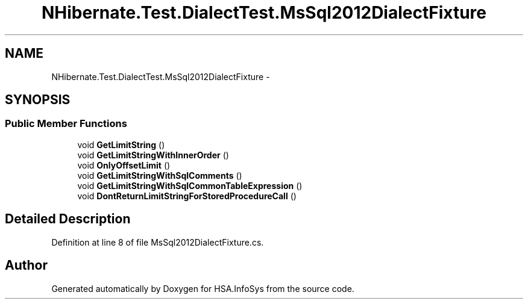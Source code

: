 .TH "NHibernate.Test.DialectTest.MsSql2012DialectFixture" 3 "Fri Jul 5 2013" "Version 1.0" "HSA.InfoSys" \" -*- nroff -*-
.ad l
.nh
.SH NAME
NHibernate.Test.DialectTest.MsSql2012DialectFixture \- 
.SH SYNOPSIS
.br
.PP
.SS "Public Member Functions"

.in +1c
.ti -1c
.RI "void \fBGetLimitString\fP ()"
.br
.ti -1c
.RI "void \fBGetLimitStringWithInnerOrder\fP ()"
.br
.ti -1c
.RI "void \fBOnlyOffsetLimit\fP ()"
.br
.ti -1c
.RI "void \fBGetLimitStringWithSqlComments\fP ()"
.br
.ti -1c
.RI "void \fBGetLimitStringWithSqlCommonTableExpression\fP ()"
.br
.ti -1c
.RI "void \fBDontReturnLimitStringForStoredProcedureCall\fP ()"
.br
.in -1c
.SH "Detailed Description"
.PP 
Definition at line 8 of file MsSql2012DialectFixture\&.cs\&.

.SH "Author"
.PP 
Generated automatically by Doxygen for HSA\&.InfoSys from the source code\&.
